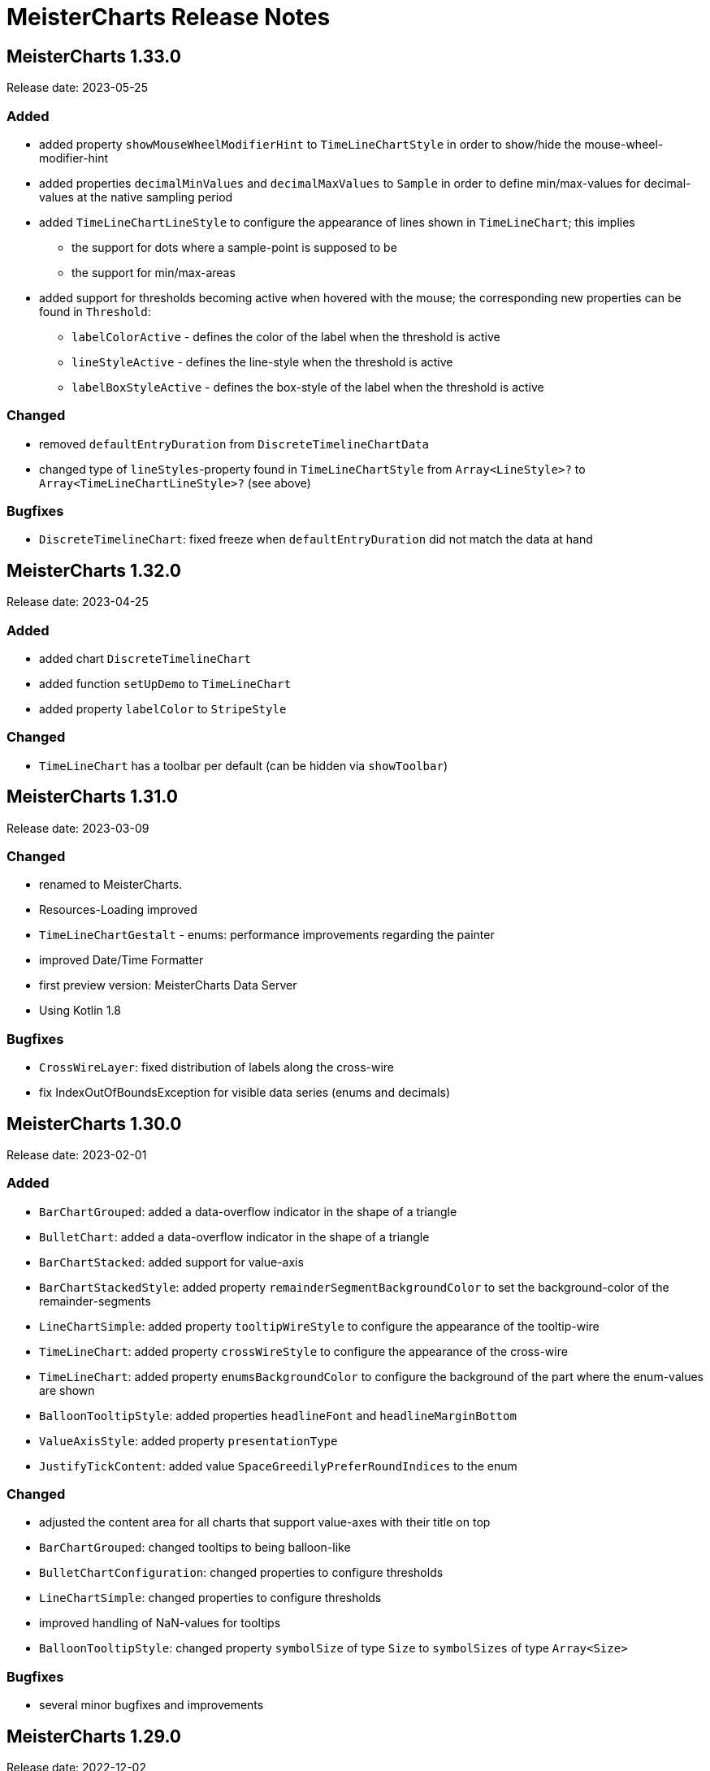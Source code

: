 = MeisterCharts Release Notes

== MeisterCharts 1.33.0

Release date: 2023-05-25 +

=== Added

* added property `showMouseWheelModifierHint` to `TimeLineChartStyle` in order to show/hide the mouse-wheel-modifier-hint
* added properties `decimalMinValues` and `decimalMaxValues` to `Sample` in order to define min/max-values for decimal-values at the native sampling period
* added `TimeLineChartLineStyle` to configure the appearance of lines shown in `TimeLineChart`; this implies
** the support for dots where a sample-point is supposed to be
** the support for min/max-areas
* added support for thresholds becoming active when hovered with the mouse; the corresponding new properties can be found in `Threshold`:
** `labelColorActive` - defines the color of the label when the threshold is active
** `lineStyleActive` - defines the line-style when the threshold is active
** `labelBoxStyleActive` - defines the box-style of the label when the threshold is active

=== Changed

* removed `defaultEntryDuration` from `DiscreteTimelineChartData`
* changed type of `lineStyles`-property found in `TimeLineChartStyle` from `Array<LineStyle>?` to `Array<TimeLineChartLineStyle>?` (see above)

=== Bugfixes

* `DiscreteTimelineChart`: fixed freeze when `defaultEntryDuration` did not match the data at hand

== MeisterCharts 1.32.0

Release date: 2023-04-25 +

=== Added

* added chart `DiscreteTimelineChart`
* added function `setUpDemo` to `TimeLineChart`
* added property `labelColor` to `StripeStyle`

=== Changed

* `TimeLineChart` has a toolbar per default (can be hidden via `showToolbar`)

== MeisterCharts 1.31.0

Release date: 2023-03-09 +

=== Changed

* renamed to MeisterCharts.
* Resources-Loading improved
* `TimeLineChartGestalt` - enums: performance improvements regarding the painter
* improved Date/Time Formatter
* first preview version: MeisterCharts Data Server
* Using Kotlin 1.8

=== Bugfixes

* `CrossWireLayer`: fixed distribution of labels along the cross-wire
* fix IndexOutOfBoundsException for visible data series (enums and decimals)

== MeisterCharts 1.30.0

Release date: 2023-02-01 +

=== Added

* `BarChartGrouped`: added a data-overflow indicator in the shape of a triangle
* `BulletChart`: added a data-overflow indicator in the shape of a triangle
* `BarChartStacked`: added support for value-axis
* `BarChartStackedStyle`: added property `remainderSegmentBackgroundColor` to set the background-color of the remainder-segments
* `LineChartSimple`: added property `tooltipWireStyle` to configure the appearance of the tooltip-wire
* `TimeLineChart`: added property `crossWireStyle` to configure the appearance of the cross-wire
* `TimeLineChart`: added property `enumsBackgroundColor` to configure the background of the part where the enum-values are shown
* `BalloonTooltipStyle`: added properties `headlineFont` and `headlineMarginBottom`
* `ValueAxisStyle`: added property `presentationType`
* `JustifyTickContent`: added value `SpaceGreedilyPreferRoundIndices` to the enum

=== Changed

* adjusted the content area for all charts that support value-axes with their title on top
* `BarChartGrouped`: changed tooltips to being balloon-like
* `BulletChartConfiguration`: changed properties to configure thresholds
* `LineChartSimple`: changed properties to configure thresholds
* improved handling of NaN-values for tooltips
* `BalloonTooltipStyle`: changed property `symbolSize` of type `Size` to `symbolSizes` of type `Array<Size>`

=== Bugfixes

* several minor bugfixes and improvements

== MeisterCharts 1.29.0

Release date: 2022-12-02 +

=== Bugfixes

* fixed handling of NaN (not-a-number) in samples for enum values added to the `TimeLineChart`

== MeisterCharts 1.28.0

Release date: 2022-12-01 +

=== Changed

* `Histogram`: reverted changes done to layout introduced with 1.27.0

=== Bugfixes

* fixed z-order of grid-lines

== MeisterCharts 1.27.0

Release date: 2022-11-27 +

=== Added

* new chart `BulletChart`
* added `setConfiguration` to `MeisterChartsApi` which should be called instead of `setData` and `setStyle`

=== Changed

* `BarChartGroupedStyle`: replaced properties `tooltipFont`, `tooltipFormat` and `tooltipBoxStyles` with property `tooltipStyle`
* `LineChartSimpleStyle`: replaced properties `tooltipFont`, `tooltipFormat` and `tooltipBoxStyles` with property `tooltipStyle`
* renamed `CategoriesData` to `CategoriesSeriesData` and `CategoryData` to `CategorySeriesData`
* improved layout of bars shown in `Histogram`

=== Changed

== MeisterCharts 1.26.0

Release date: 2022-10-13 +

=== Changed

* changed type of `labels` of `Threshold` from `Array<String>` to `String`

=== Added

* added `arrowHeadLength`, `arrowHeadWidth`, `labelColor`, `labelFont`, `lineStyle` and `labelBoxStyle` to `Threshold`

=== Removed

* removed `axisLabel` from `EnumDataSeriesStyle`

== MeisterCharts 1.25.0

Release date: 2022-08-01 +

=== Changed

* renamed interface `DataSeries` to `DecimalDataSeries`
* `Sample`: renamed property `values` to `decimalValues`
* `TimeLineChart`: changed signature of `setDataSeries` to `setDataSeries(jsDecimalDataSeries: Array<DecimalDataSeries>,jsEnumDataSeries: Array<EnumDataSeries>)`
* `TimeLineChartStyle`: changed property `dataSeriesConfigurations` to `decimalDataSeriesStyles` of type `Array<DecimalDataSeriesStyle>?`
* renamed `DataSeriesConfiguration` to `DecimalDataSeriesStyle` and renamed its property `label` to `valueAxisTitle`

== MeisterCharts 1.24.0

Release date: 2022-07-25 +

=== Changed

* `BarChartGroupedStyle`: changed type of property `tooltipBoxStyles` from `Array<BoxStyle>?` to `Array<Array<BoxStyle>>?`

=== Bufixes

* fixed the background color of tooltips shown in grouped bar charts

== MeisterCharts 1.23.0

Release date: 2022-07-11 +

=== Added

* `LineChartSimpleStyle`:
** added property `visibleLines` to show/hide the lines of the chart
** added property `tooltipBoxStyles` to set the styles for the tooltip for each line
* added support for tooltips to the the grouped bar chart; this lead to the following additions to `BarChartGroupedStyle`:
** added property `showTooltip` to enable/disable tooltips
** added property `tooltipFont` to set the font to be used for the tooltips
** added property `tooltipFormat` to set the format to be used for values of the tooltips
** added property `tooltipBoxStyles` to set the styles for the tooltip for each bar
** added property `activeGroupBackgroundColor` to set the background-color to be used for the active group
* `TimeLineChartStyle`:
** added property `crossWireLabelBoxStyles` to set how the boxes for the cross wire labels should be painted
** added property `crossWireLabelTextColor` to set the color for the cross wire value labels

=== Changed

* `TimeLineChartStyle`
** set `visibleLines` to `[-1]` instead of `null` or `undefined` to imply that all lines should be visible
** set `visibleValueAxes` to `[-1]` instead of `null` or `undefined` to imply that all value-axes should be visible

== MeisterCharts 1.22.2

Release date: 2022-06-29 +

=== Bufixes

* `TimeLineChart`:
** fixed layout-errors related to the size of the time-axis
** fixed the background-color of the value-axes

== MeisterCharts 1.22.1

Release date: 2022-06-27 +

=== Bufixes

* `CategoryLineChart`: fixed changing the font of the labels of the cross-wire

== MeisterCharts 1.22.0

Release date: 2022-06-27 +

=== Changed

* the precision of the samples stored into the history of the `TimeLineChart` has been tremendously increased.
Previously, every sample was stored as an 32-bit integer value.
This version stores every sample as a 64bit floating point value.
* improved visibility of labels painted at the cross-wire
* all lines of the `TimeLineChart` are visible by default
* all value-axes (up to 10) of the `TimeLineChart` are visible by default
* split property `thresholds` of `BarChartGroupedData` into property `thresholdValues` of `BarChartGroupedData` and property `thresholdLabels` of `BarChartGroupedStyle`
* split property `thresholds` of `LineChartSimpleData` into property `thresholdValues` of `LineChartSimpleData` and property `thresholdLabels` of `LineChartSimpleStyle`
* `DataSeries`: renamed property `dataStructureId` to `ìd`
* `DecimalDataSeriesStyle`: changed type of property `ticksFormat` from `TicksFormat` to `NumberFormat`
* `ValueAxisStyle`: changed type of property `ticksFormat` from `TicksFormat` to `NumberFormat`

=== Added

* `CategoryLineChart`: added cross-wire
* `LineChartSimpleStyle`: added properties `showTooltip`, `tooltipFont` and `tooltipFormat`
* `DataSeries`: added property `name`
* `TimeLineChartStyle`: added property `lineStyles`

=== Removed

* `LineChartSimpleStyle`: removed properties `valueLabelFont`, `valueLabelColor` and `valueLabelStrokeColor`
* `DataSeries`: removed property `fractionDigits`
* `TimeLineChartStyle`: removed property `valueAxesMaxCount`
* `DecimalDataSeriesStyle`: removed properties `pointType`, `pointSize`, `pointLineWidth`, `pointColor1`, `pointColor2`, `lineStyle`
* removed type `Threshold`

=== Deprecated

* `TicksFormat`: marked as deprecated

== MeisterCharts 1.20.1

Release date: 2022-05-17 +

== MeisterCharts 1.20.0

=== Added

* extracted added property `contentAreaMarginTop` to `BarChartGroupedStyle`

=== Changed

* extracted `ValueLabelsStyle` in `BarChartStyle`

* Default placement of labels in `BarChartGrouped` improved: Using all available space

Release date: 2022-05-12 +

=== Added

* added properties `valueLabelGapHorizontal` and `valueLabelGapVertical` to `BarChartGroupedStyle`

=== Removed

* removed property `valueLabelGap` from `BarChartGroupedStyle`

=== Changed

* The default position and direction of bar-value labels of horizontal grouped bar charts has changed

== MeisterCharts 1.19.0

Release date: 2022-04-21 +

=== Added

* added property `valueLabelStrokeColor` to `BarChartGroupedStyle`
* added property `valueLabelStrokeColor` to `LineChartSimpleStyle`

== MeisterCharts 1.18.0

Release date: 2022-04-21

=== Changed

* bars are no longer clipped against the content area but only against the present axes
* bar-value labels are painted with a white outline to ensure their readability
* the direction of bar-value labels is automatically inverted if there is not enough space

=== Added

* added properties to `BarChartGroupedStyle`
** showValueLabels - whether to show the value of a bar in a separate label
** valueLabelGap - the distance between a value label and its corresponding bar in pixels
** valueLabelFormat - the format to be used for the value-label of a bar

== MeisterCharts 1.17.1

Release date: 2022-02-24

=== Fixed

* fixed first tick of a category-axis not being painted when its title is painted on top and categories are very narrow

== MeisterCharts 1.17.0

Release date: 2022-02-03

=== Changed

* renamed interface DataSeriesConfiguration to DataSeries
* renamed interface TimeLineChartLineStyle to DataSeriesConfiguration
* added property ticksFormat to DataSeriesConfiguration (formerly TimeLineChartLineStyle)
* renamed property lineStyles to dataSeriesConfigurations in TimeLineChartStyle
* renamed property visibleTracesIndices to visibleLinesIndices in TimeLineChartStyle
* renamed function setDataSeriesConfigurations to setDataSeries in TimeLineChart
* tick-labels of value axis will be truncated by an ellipsis if there is not enough space (instead of being hidden)

== MeisterCharts 1.16.0

Release date: 2022-01-20

=== Changed

* renamed interface NumberFormatter to NumberFormatter
* renamed interface DataSeriesNumberFormatter to DataSeriesNumberFormat
* renamed property crossWireFormatter of interface TimeLineChartStyle to crossWireFormat
* removed property valueFormat from interface TimeLineChartLineStyle
* replaced property tickFormatter of type NumberFormatter? of interface ValueAxisStyle with property ticksFormat of type TicksFormat?

=== Added

* interface TicksFormat

== MeisterCharts 1.15.1

Release date: 2022-01-17

=== Changed

* category-axes: labels and icons are painted even if the space may not suffice to paint them completely; it is up to the user to set the axis size accordingly

== MeisterCharts 1.15.0

Release date: 2022-01-16

=== Changed

* titles of vertical value-axes are painted on top of the axis
* titles of category-axes are painted on top of the axis

=== Fixed

* fixed handling scroll-offsets while processing touch-events

== MeisterCharts 1.14.0

Release date: 2021-12-23

=== Changed

* time-line charts use a common cache for their tiles; this ensures that the maximum number of canvas-elements will not be exceeded on iOS safari browsers

== MeisterCharts 1.13.0

Release date: 2021-11-29

=== Changed

* renamed property LineChartSimpleStyle#tracesStyles to lineStyles
* renamed interface LineChartSimpleTraceStyle to LineChartLineStyle
* renamed property TimeLineChartStyle#lineChartTraceStyles to lineStyles
* renamed property TimeLineChartStyle#visibleTraces to visibleLines
* renamed interface TimeLineChartTraceStyle to TimeLineChartLineStyle
* changed type of property TimeLineChartStyle#crossWireFormatter from NumberFormatter to DataSeriesNumberFormatter
* renamed enum LineType to PointConnectionStyle

=== Added

* interface DataSeriesNumberFormatter: provides the means to format numbers of a data-series

== MeisterCharts 1.12.0

Release date: 2021-11-15

=== Added

* Every chart dispatches custom-events of type "ContentAreaSizeChanged" whenever the size of their content-area changes.
This size is independent of the zoom currently set for that chart.

=== Changed

* Renamed property barWidth of the BarChartGroupedStyle interface to barSize; also the value will be treated as the actual bar size and not as the maximum bar size.

== MeisterCharts 1.11.2

Release date: 2021-11-03

=== Fixed

* Memory consumed by canvas-elements rendered by Safari browsers on iOS platforms
* Dragging outside of the canvas-element
* Detecting the touch count when number of touches changes during a gesture

=== Added

* TimeLineChart: added support for resetting the zoom and translation with a double-tap gesture
* TimeLineChart: added support for separate zooming along the x/y-axes
* Preliminary recognition of single-touch gestures

== MeisterCharts 1.11.1

Release date: 2021-10-18

=== Fixed

* Only cancelable touch-events are being prevented if consumed by MeisterCharts

== MeisterCharts 1.11.0

Release date: 2021-10-18

=== Added

* TimeLineChart: added support for zooming with a 2-finger pinch-gesture

== MeisterCharts 1.10.0

Release date: 2021-10-10

=== Added

* TimeLineChart: added support for panning with a 2-finger drag-gesture
* Added functions to create MeisterCharts-charts without passing a holder-element

=== Fixed

* Fixed that disposing MeisterCharts did not dispose the canvas-element

== MeisterCharts 1.9.0

Release date: 2021-09-30

=== Bug Fixes

* TimeLineChart: fixed that panning via touchpad is disabled if device also provides a touchable screen

== MeisterCharts 1.8.0

Release date: 2021-08-29 +

=== Changes

==== Features

* the value-labels of a stacked bar chart have the same color as their corresponding bar segment; this can be changed by setting the property valueLabelColor to a color that will be used by all value-labels

==== API

* property labelColor of the BarChartStyle has been replaced with property valueLabelColor of BarChartStackedStyle and BarChartGroupedStyle
* property valueLabelFont has been added to BarChartGroupedStyle
* property labelColor of LineChartSimpleStyle has been renamed to valueLabelColor

== MeisterCharts 1.7.0

Release date: 2021-07-23 +

=== Bug Fixes

* TimeLineChart: line styles will be applied to value-axes no matter what the number of available data-series is

=== Changes

* TimeLineChart: history-configuration must be set via API and is no longer computed from the line-styles
* TimeLineChart: setting line-styles will overwrite all previously set line-styles
* all number-formats must be of type NumberFormatter; ValueFormatterStyle is no longer supported

== MeisterCharts 1.6.2

Release date: 2021-05-04 +

=== Bug Fixes

* Rectangle: fixed the computation of centerX and centerY
* fixed division by 0 in stacked bar chart
* double-click and mouse-wheel events are only consumed if they result in a zoom-related action
* mouse-down events are only consumed if the modifier matches the ones defined by the event handler
* fixed translation done by the TranslationLayer
* fixed processing events that occur when the dragging stops

=== New Features

* Paintable with resize-handles
* added SVG-icon for delete actions

=== Changes

* introduction of the I18nConfiguration that contains all locales and the time zone needed to translate text and format data
* removed the padding from the empty box-style
* added git-commit date to version info

== MeisterCharts 1.6.1

Release date: 2021-04-14 +

=== Bug Fixes

* fixed that clearing the history did not cancel data samples scheduled for storing
* fixed book keeping used in history storage
* fixed handling of hover events for toolbar buttons
* fixed updating the button state while dragging with the mouse
* fixed differentiation between logical and physical pixels when computing the translation of the canvas-rendering context; this also fixes the size and location of images under certain conditions

=== New Features

* the color of labels of a category axis may be set separately
* bars of a stacked bar chart may have a border
* text of entries of a legend may have an optimal width regarding their text length
* the visible area of any two charts may be synchronized
* added a simple gestalt to support charts with a slippy map
* time-line chart: the time axis became optional

=== Changes

* the limits layer takes the horizontal and vertical axis orientation into account and switches up/down or left/right accordingly
* time-line chart: custom line styles are applied last and hence override any precomputed line-style property
* if an image could not be loaded a warning will be printed to the console

== MeisterCharts 1.6.0

Release date: 2021-03-22 +

=== New Features

* line chart supports category grid-lines
* line chart: grid lines of the value axis may be turned off
* added `valueLabelFont`-Property to `BarChartStackedStyle` to be able to set the font for the value labels
* added `valueLabelFont`-Property to `LineChartSimpleStyle` to be able to set the font for the value labels
* added `crossWireFont`-Property to `TimeLineChartStyle` to be able to set the font for the labels of the cross wire of the time-line chart
* added support for various point-connection types to line chart
* number-formatter may be specified for the labels of the cross wire of the time-line chart
* added property `justifyTickContent` to `CategoryAxisStyle` to be able to set how labels along the category axis are laid out

=== Changes

* removed `font`-Property from `BarChartStyle`
* removed `font`-Property from `TimeLineChartStyle`
* `LineChartSimpleStyle`: split `gridStyle`-Property int separate properties to style grid lines for category axes and value axes
* line-colors provided for grids are no longer necessarily associated with a domain-value
* time-line chart has become more robust against extreme combinations of sampling-rates and acutally added samples

== MeisterCharts 1.5.0

Release date: 2021-03-08 +

=== New Features

* added interface `CategoryAxisStyle` to support styling of category axes
* added interface `TimeAxisStyle` to support styling of time axes
* new algorithm to layout category labels of a category axis of a line chart
* time axis with offset

=== Bug Fixes

* fixed collecting samples before adding them to the time-line chart

=== Changes

* Time-line chart
** moved properties `visibleTimeRange` and `crossWirePosition` from `TimeLineChartData` to `TimeLineChartStyle`
** added properties to style the value axes to `TimeLineChartStyle`
** removed the property `unit` from `TimeLineChartTraceStyle`
* renamed `ValueRangeScale` enum value `logarithmic` to `log10`
* add style-related properties to `AxisStyle`
* switched to Intl date-time format (removed IE11 support)
* category line chart uses new algorithm to layout category labels as default
* improved handling of mouse related drag and drop events

== MeisterCharts 1.4.0

Release date: 2021-02-22 +

=== New Features

* grouped and stacked bar charts may have a logarithmic value range
* line charts may have a logarithmic value range

=== Bug Fixes

* fixed handling of mouse-drag events

=== Changes

* introduction of client-specific releases; in this turn the MeisterCharts npm package has got an individual scope
* value-ranges are part of the style of a chart and hence have been moved from the model class to the corresponding style class
* value-ranges have a new property, called "scale", that denotes whether the value range is of a linear or a logarithmic scale
* removed unused charts from the API, namely the map with stacked bars, compass and circular chart
* adjusted the default colors of toolbar buttons
* corporate design has been extended with button colors
* buttons use colors of the corporate design as a default
* a toolbar layer does no longer need to be initialized separately

== MeisterCharts 1.3.1

Release date: 2021-01-26 +
https://neckar.it/MeisterCharts/npm/meisterCharts-1.3.1.tar.gz

=== New Features

* new gestalt: `com/cedarsoft/charting/charts/TimeLineChartWithToolbarGestalt.kt`

=== Bug Fixes

* handling the absence of values in a category-line chart
* JavaScript API: changing the history configuration in a time-line chart will clear the history; the history configuration is computed from properties of the `TimeLineChartStyle` class

=== Other

* tremendous performance improvements regarding the rendering of time-line charts
* usage of inline classes

== MeisterCharts 1.3.2

Release date: 2021-02-23 +

=== Changes

* time-line chart: reduced the minimal time that needs to be passed before a change to the history becomes visible

== MeisterCharts 1.3.0-rc1

Release date: 2020-11-12 +
https://neckar.it/MeisterCharts/npm/meisterCharts-1.3.0-rc1.tar.gz

=== New Features

* improved performance of the time-line chart

=== Bug Fixes

* fixed truncation of labels shown for ticks of a category-axis

== MeisterCharts 1.2.2

Release date: 2020-11-09 +
https://neckar.it/MeisterCharts/npm/meisterCharts-1.2.2.tar.gz

=== New Features

* Stacked bar charts show grid line at 0

== MeisterCharts 1.2.1

Release date: 2020-11-05 +
https://neckar.it/MeisterCharts/npm/meisterCharts-1.2.1.tar.gz

=== Changes to API

* Grouped bar charts support various grid line colors

== MeisterCharts 1.2.0

Release date: 2020-10-26 +
https://neckar.it/MeisterCharts/npm/meisterCharts-1.2.0.tar.gz

=== Changes to API

* Line chart supports threshold lines
* You may set the text, color and font of an axis title

=== New Features

* Line chart supports threshold lines
* Cashing of inline SVG images

== MeisterCharts 1.1.0

Release date: 2020-10-15 +
https://neckar.it/MeisterCharts/npm/meisterCharts-1.1.0.tar.gz

=== Changes to API

* major changes to API; flat hierarchy replaced by a real hierarchy of settings

=== New Features

* Support of threshold lines in grouped bar chart
* Support of threshold lines in bar chart

=== Bug Fixes

* stacked bar chart: fixed overlap of value label with axis line

== MeisterCharts 1.0.3

Release date: 2020-10-07 +
https://www.neckar.it/MeisterCharts/npm/meisterCharts-1.0.3.tar.gz

=== Changes to API

* horizontal property for bar charts; as a consequence some properties needed to be renamed:
** interface `ValueAxisStyle`: `valueAxisWidth` -> `valueAxisSize`
** interface `CategoryAxisStyle`: `categoryAxisHeight` -> `categoryAxisSize`
* changed default appearance of compass
* added function to create a map with stacked bars

=== New Features

* Performance improvements
* horizontal grouped bar charts
* horizontal stacked bar charts
* support of negative values in stacked bar charts
* new design of compass component
* changed reference time stamp in timeline charts from now to a fixed point in time

=== Bug Fixes

* minor bug fixes

== MeisterCharts 1.0.2

Release date: 2020-08-13 +
https://www.neckar.it/MeisterCharts/npm/meisterCharts-1.0.2.tar.gz

=== Changes to API

* Colors provided to circular chart are used in a modulo fashion
* TimeLineChartData: new property minGapSizeFactor
* TimeLineChart: new function clearHistory()
* SamplingPeriod: new entries

=== New Features

* Performance improvements
* Support of corporate designs and themes
* Adjustments of default colors and default fonts used in charts
* TimeLineChart: size of content area is adjusted when natural sampling period changes
* TimeLineChart: minimum gap factor is configurable
* Added values to SamplingPeriod to support greater distances between samples
* TimeLineChart: paint dots for lines that consist of only a single sample
* Zoom and translation: double click handling is configurable
* Logarithmic value axis

=== Bug Fixes

* Fixed computation errors when canvas or content area has no size
* Fixed alignment of history-buckets between different sampling periods
